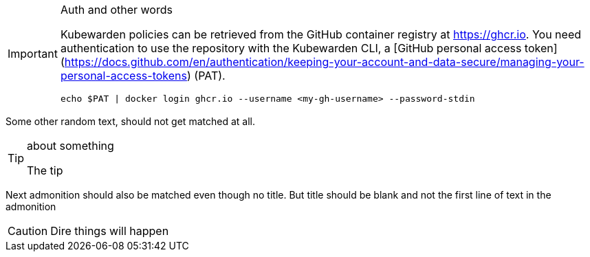 [IMPORTANT]
.Auth and other words
====
Kubewarden policies can be retrieved from the GitHub container registry at https://ghcr.io.
You need authentication to use the repository with the Kubewarden CLI, a [GitHub personal access token](https://docs.github.com/en/authentication/keeping-your-account-and-data-secure/managing-your-personal-access-tokens) (PAT).


```console
echo $PAT | docker login ghcr.io --username <my-gh-username> --password-stdin
```

====


Some other random text, should not get matched at all.

[TIP]
.about something
====
The tip
====


Next admonition should also be matched even though no title. But title should be blank and not the first line of text in the admonition

[CAUTION]
====
Dire things
will happen
====
